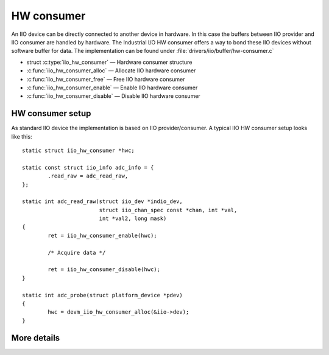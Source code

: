 ===========
HW consumer
===========
An IIO device can be directly connected to another device in hardware. In this
case the buffers between IIO provider and IIO consumer are handled by hardware.
The Industrial I/O HW consumer offers a way to bond these IIO devices without
software buffer for data. The implementation can be found under
:file:`drivers/iio/buffer/hw-consumer.c`


* struct :c:type:`iio_hw_consumer` — Hardware consumer structure
* :c:func:`iio_hw_consumer_alloc` — Allocate IIO hardware consumer
* :c:func:`iio_hw_consumer_free` — Free IIO hardware consumer
* :c:func:`iio_hw_consumer_enable` — Enable IIO hardware consumer
* :c:func:`iio_hw_consumer_disable` — Disable IIO hardware consumer


HW consumer setup
=================

As standard IIO device the implementation is based on IIO provider/consumer.
A typical IIO HW consumer setup looks like this::

	static struct iio_hw_consumer *hwc;

	static const struct iio_info adc_info = {
		.read_raw = adc_read_raw,
	};

	static int adc_read_raw(struct iio_dev *indio_dev,
				struct iio_chan_spec const *chan, int *val,
				int *val2, long mask)
	{
		ret = iio_hw_consumer_enable(hwc);

		/* Acquire data */

		ret = iio_hw_consumer_disable(hwc);
	}

	static int adc_probe(struct platform_device *pdev)
	{
		hwc = devm_iio_hw_consumer_alloc(&iio->dev);
	}

More details
============
.. kernel-doc:: include/linux/iio/hw-consumer.h
.. kernel-doc:: drivers/iio/buffer/industrialio-hw-consumer.c
   :export:

